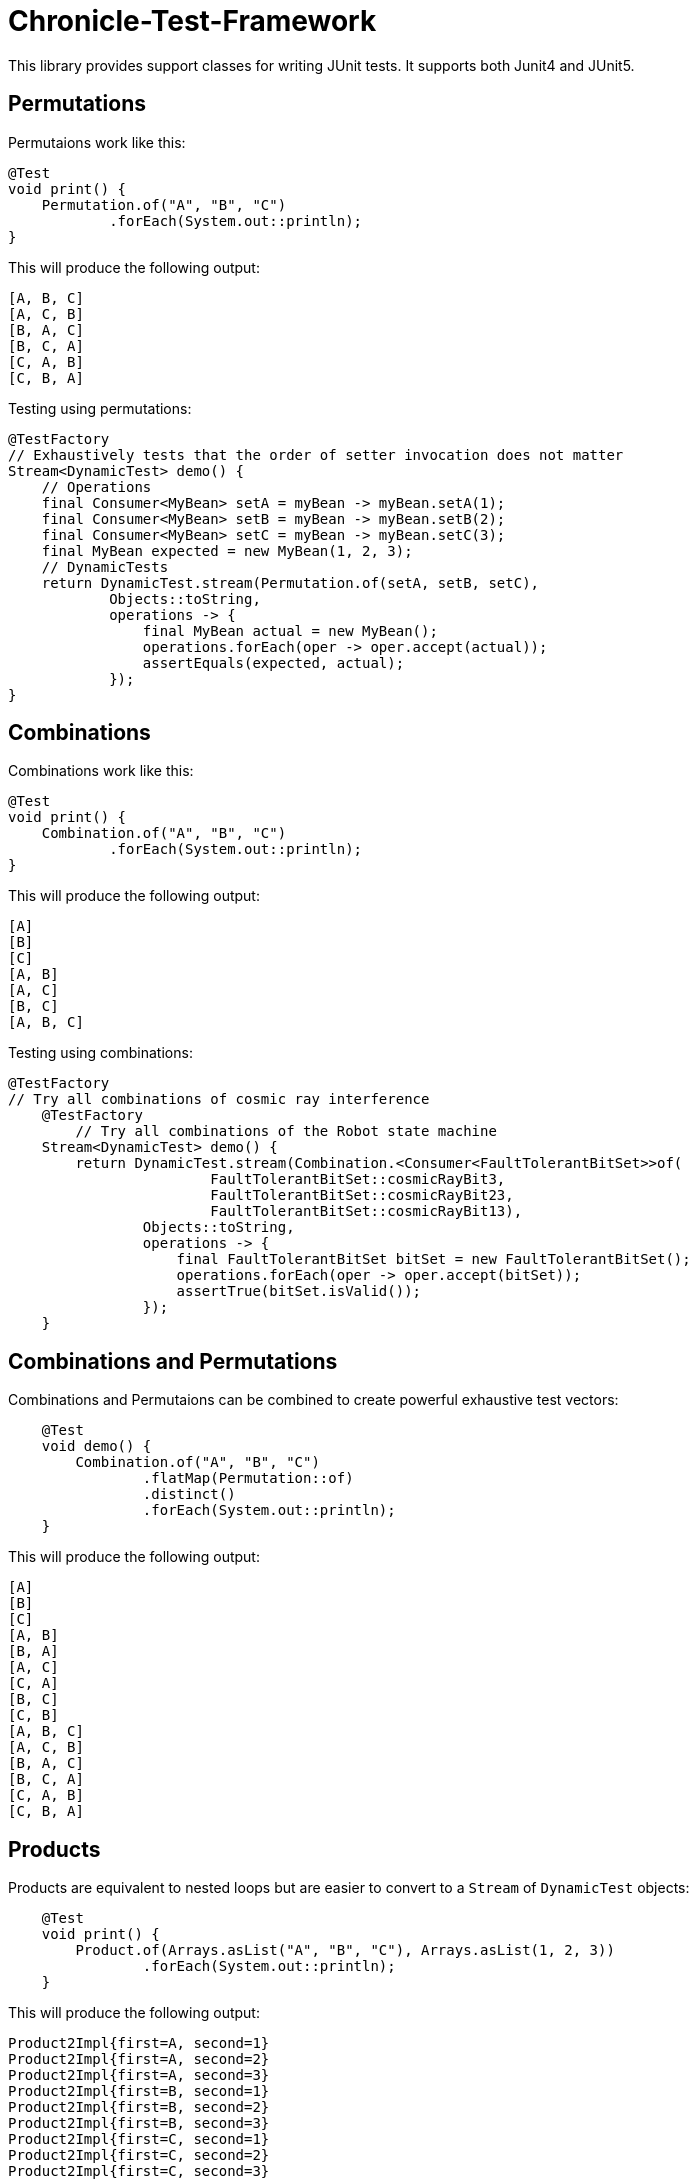 = Chronicle-Test-Framework

This library provides support classes for writing JUnit tests. It supports both Junit4 and JUnit5.


== Permutations

Permutaions work like this:

[source, java]
----
@Test
void print() {
    Permutation.of("A", "B", "C")
            .forEach(System.out::println);
}
----

This will produce the following output:

[source, text]
----
[A, B, C]
[A, C, B]
[B, A, C]
[B, C, A]
[C, A, B]
[C, B, A]
----

Testing using permutations:

[source, java]
----
@TestFactory
// Exhaustively tests that the order of setter invocation does not matter
Stream<DynamicTest> demo() {
    // Operations
    final Consumer<MyBean> setA = myBean -> myBean.setA(1);
    final Consumer<MyBean> setB = myBean -> myBean.setB(2);
    final Consumer<MyBean> setC = myBean -> myBean.setC(3);
    final MyBean expected = new MyBean(1, 2, 3);
    // DynamicTests
    return DynamicTest.stream(Permutation.of(setA, setB, setC),
            Objects::toString,
            operations -> {
                final MyBean actual = new MyBean();
                operations.forEach(oper -> oper.accept(actual));
                assertEquals(expected, actual);
            });
}
----

== Combinations

Combinations work like this:

[source, java]
----
@Test
void print() {
    Combination.of("A", "B", "C")
            .forEach(System.out::println);
}
----

This will produce the following output:

[source, text]
----
[A]
[B]
[C]
[A, B]
[A, C]
[B, C]
[A, B, C]
----

Testing using combinations:

[source, java]
----
@TestFactory
// Try all combinations of cosmic ray interference
    @TestFactory
        // Try all combinations of the Robot state machine
    Stream<DynamicTest> demo() {
        return DynamicTest.stream(Combination.<Consumer<FaultTolerantBitSet>>of(
                        FaultTolerantBitSet::cosmicRayBit3,
                        FaultTolerantBitSet::cosmicRayBit23,
                        FaultTolerantBitSet::cosmicRayBit13),
                Objects::toString,
                operations -> {
                    final FaultTolerantBitSet bitSet = new FaultTolerantBitSet();
                    operations.forEach(oper -> oper.accept(bitSet));
                    assertTrue(bitSet.isValid());
                });
    }
----

== Combinations and Permutations

Combinations and Permutaions can be combined to create powerful exhaustive test vectors:

[source, java]
----
    @Test
    void demo() {
        Combination.of("A", "B", "C")
                .flatMap(Permutation::of)
                .distinct()
                .forEach(System.out::println);
    }
----

This will produce the following output:

[source, text]
----
[A]
[B]
[C]
[A, B]
[B, A]
[A, C]
[C, A]
[B, C]
[C, B]
[A, B, C]
[A, C, B]
[B, A, C]
[B, C, A]
[C, A, B]
[C, B, A]
----

== Products

Products are equivalent to nested loops but are easier to convert to a `Stream` of `DynamicTest` objects:

[source, java]
----
    @Test
    void print() {
        Product.of(Arrays.asList("A", "B", "C"), Arrays.asList(1, 2, 3))
                .forEach(System.out::println);
    }
----

This will produce the following output:

[source, text]
----
Product2Impl{first=A, second=1}
Product2Impl{first=A, second=2}
Product2Impl{first=A, second=3}
Product2Impl{first=B, second=1}
Product2Impl{first=B, second=2}
Product2Impl{first=B, second=3}
Product2Impl{first=C, second=1}
Product2Impl{first=C, second=2}
Product2Impl{first=C, second=3}
----

Products can use built-in tuples like `Product2Impl` or we can provide custom constructors to use our own.

Testing using combinations:

[source, java]
----
@TestFactory
// Exhaustively tests if various empty collections invariants holds
Stream<DynamicTest> demo() {
    // Operations
    final List<Collection<Integer>> collections = Arrays.asList(new LinkedList<>(), new ArrayList<>(), new HashSet<>());
    // Operations
    final Consumer<Collection<Integer>> empty =
            c -> assertTrue(c.isEmpty(), c.getClass() + ".empty() was false");
    final Consumer<Collection<Integer>> size =
            c -> assertEquals(0, c.size(), c.getClass() + ".size() != 0");
    final Consumer<Collection<Integer>> streamCount =
            c -> assertEquals(0, c.stream().count(), c.getClass() + ".stream().count() != 0");
    final List<Consumer<Collection<Integer>>> operations = Arrays.asList(empty, size, streamCount);

            // DynamicTests
    return DynamicTest.stream(Product.of(collections, operations),
            Objects::toString,
            tuple -> {
                tuple.second().accept(tuple.first());
            });
}
----